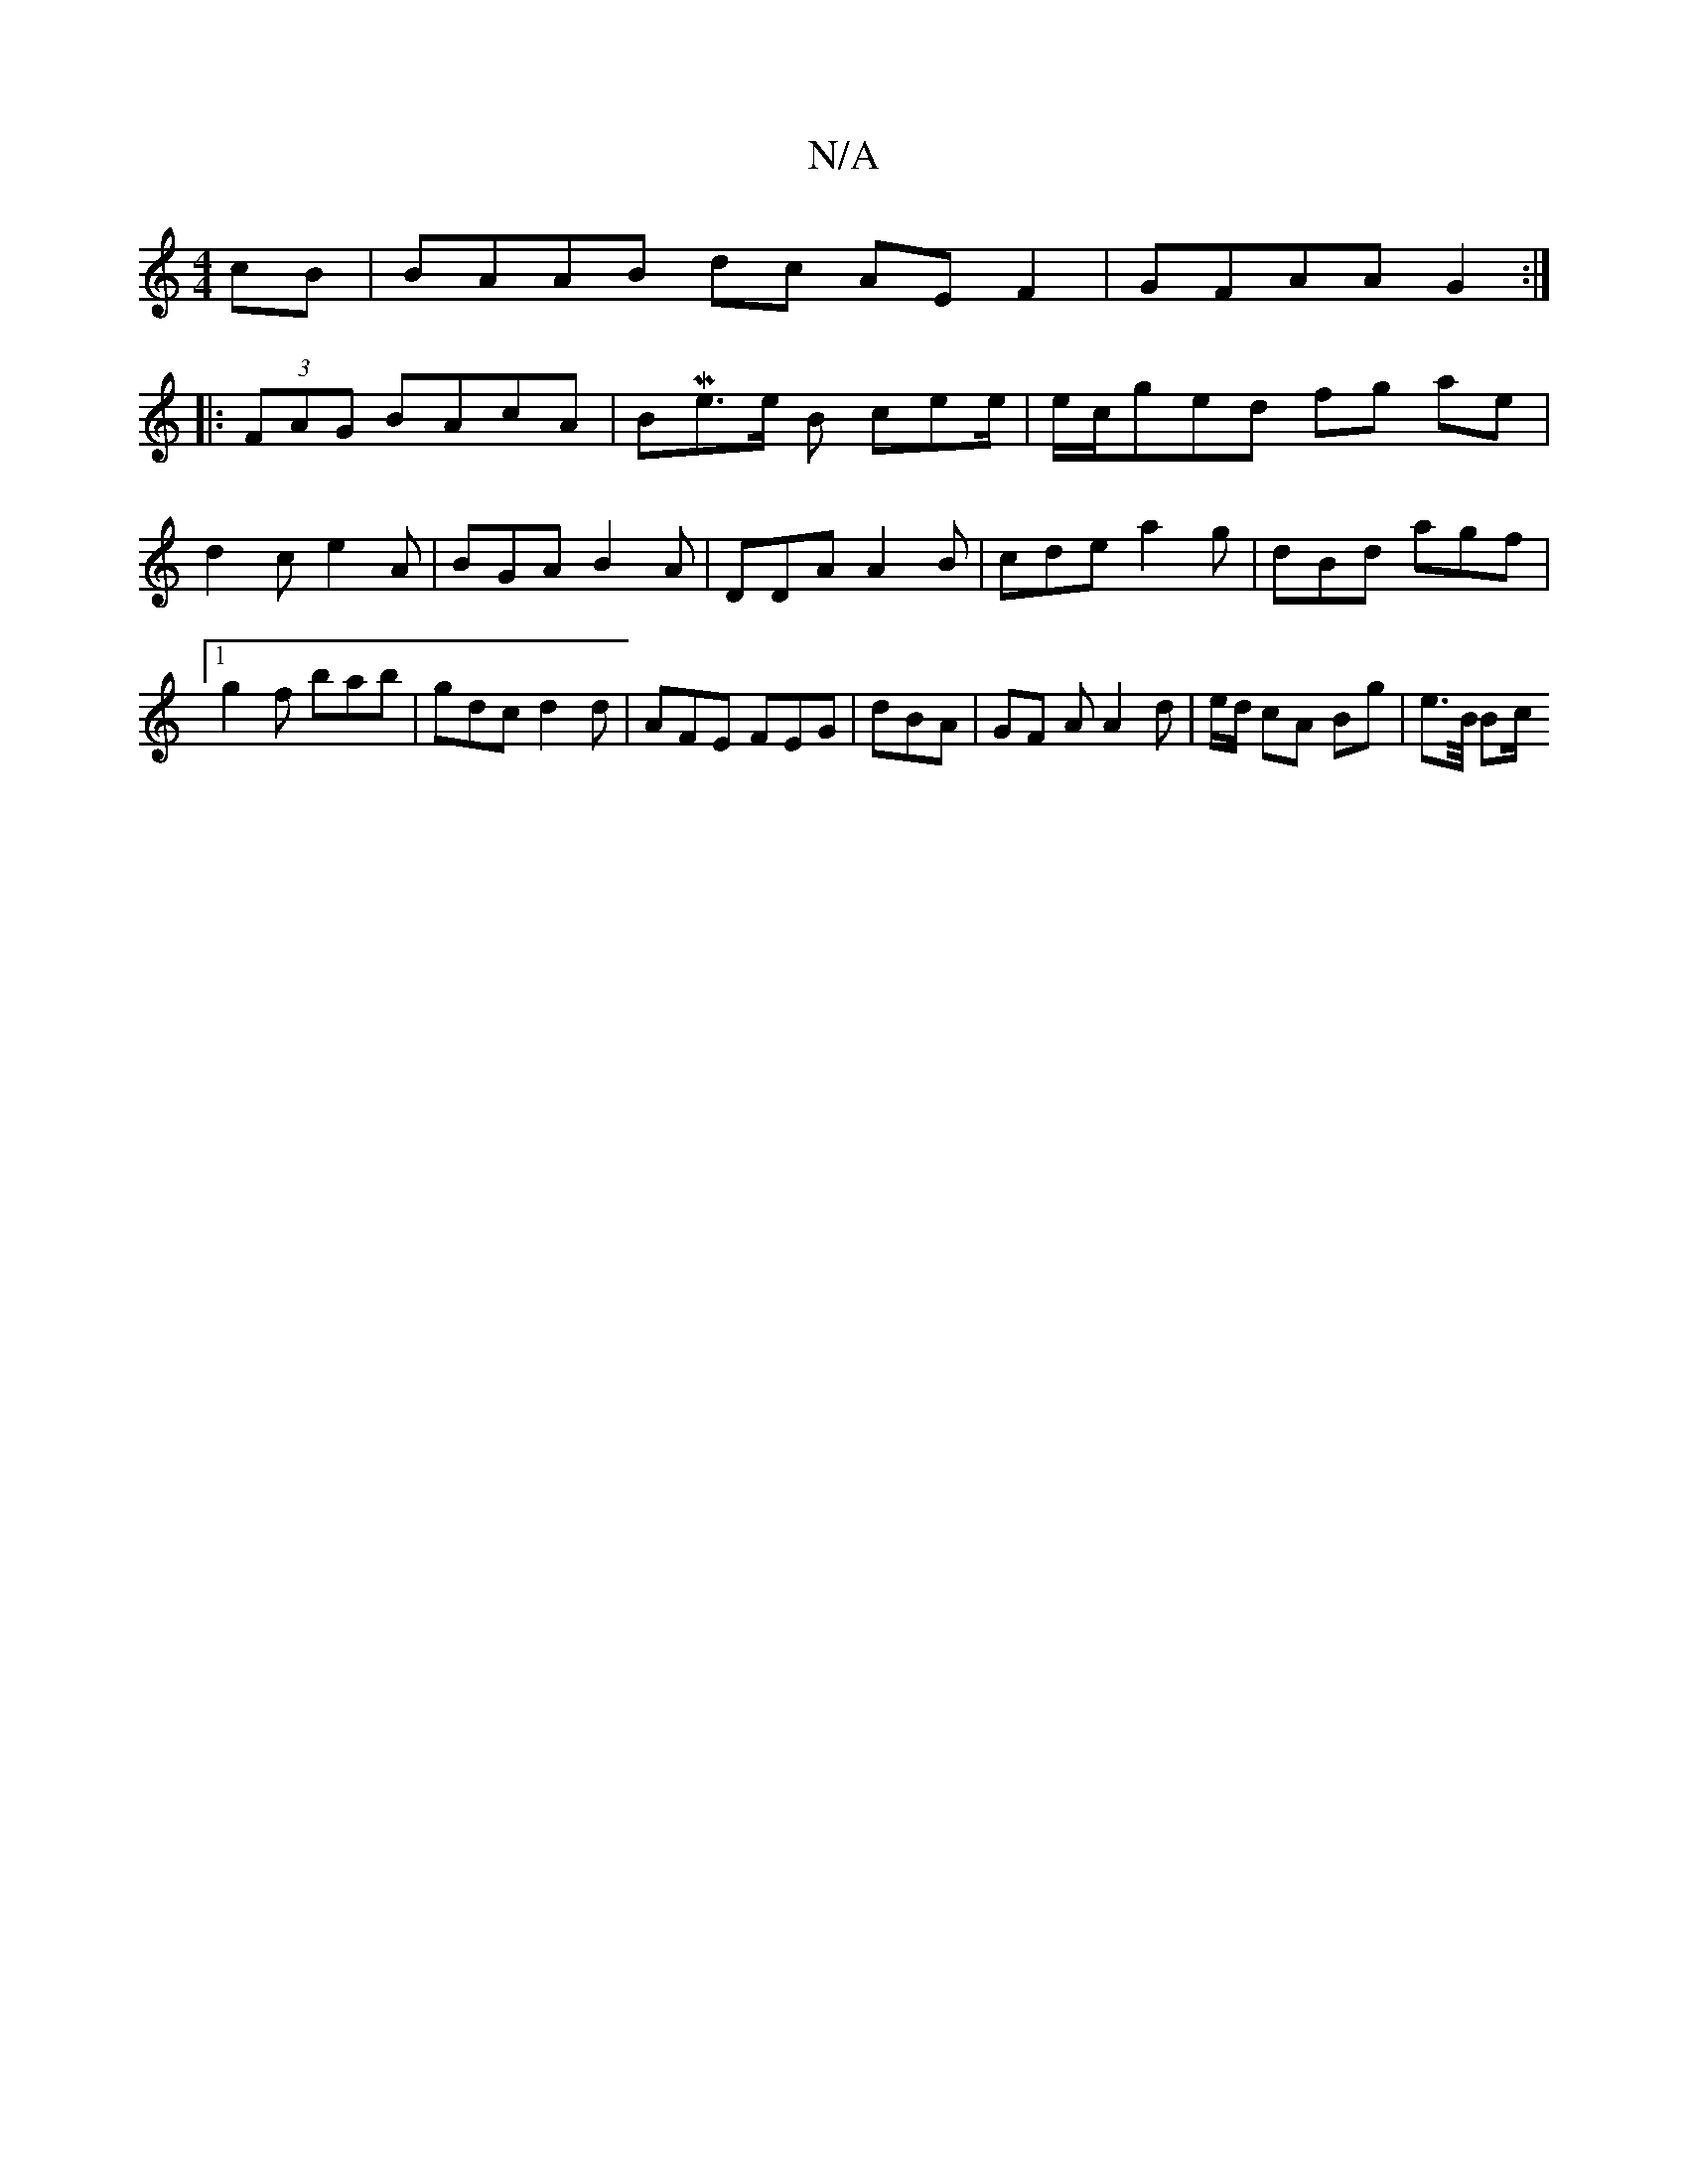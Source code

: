 X:1
T:N/A
M:4/4
R:N/A
K:Cmajor
cB | BAAB dc AE F2 | GFAA G2:|
|: (3FAG BAcA | BMe3/2e/ B cee/|e/c/ged fg ae|d2c e2A | BGA B2A | DDA A2B | cde a2 g | dBd agf |1 g2 f bab | gdc d2 d | AFE FEG | dBA | GF A A2 d | e/d/ cA Bg | e>B/ Bc/